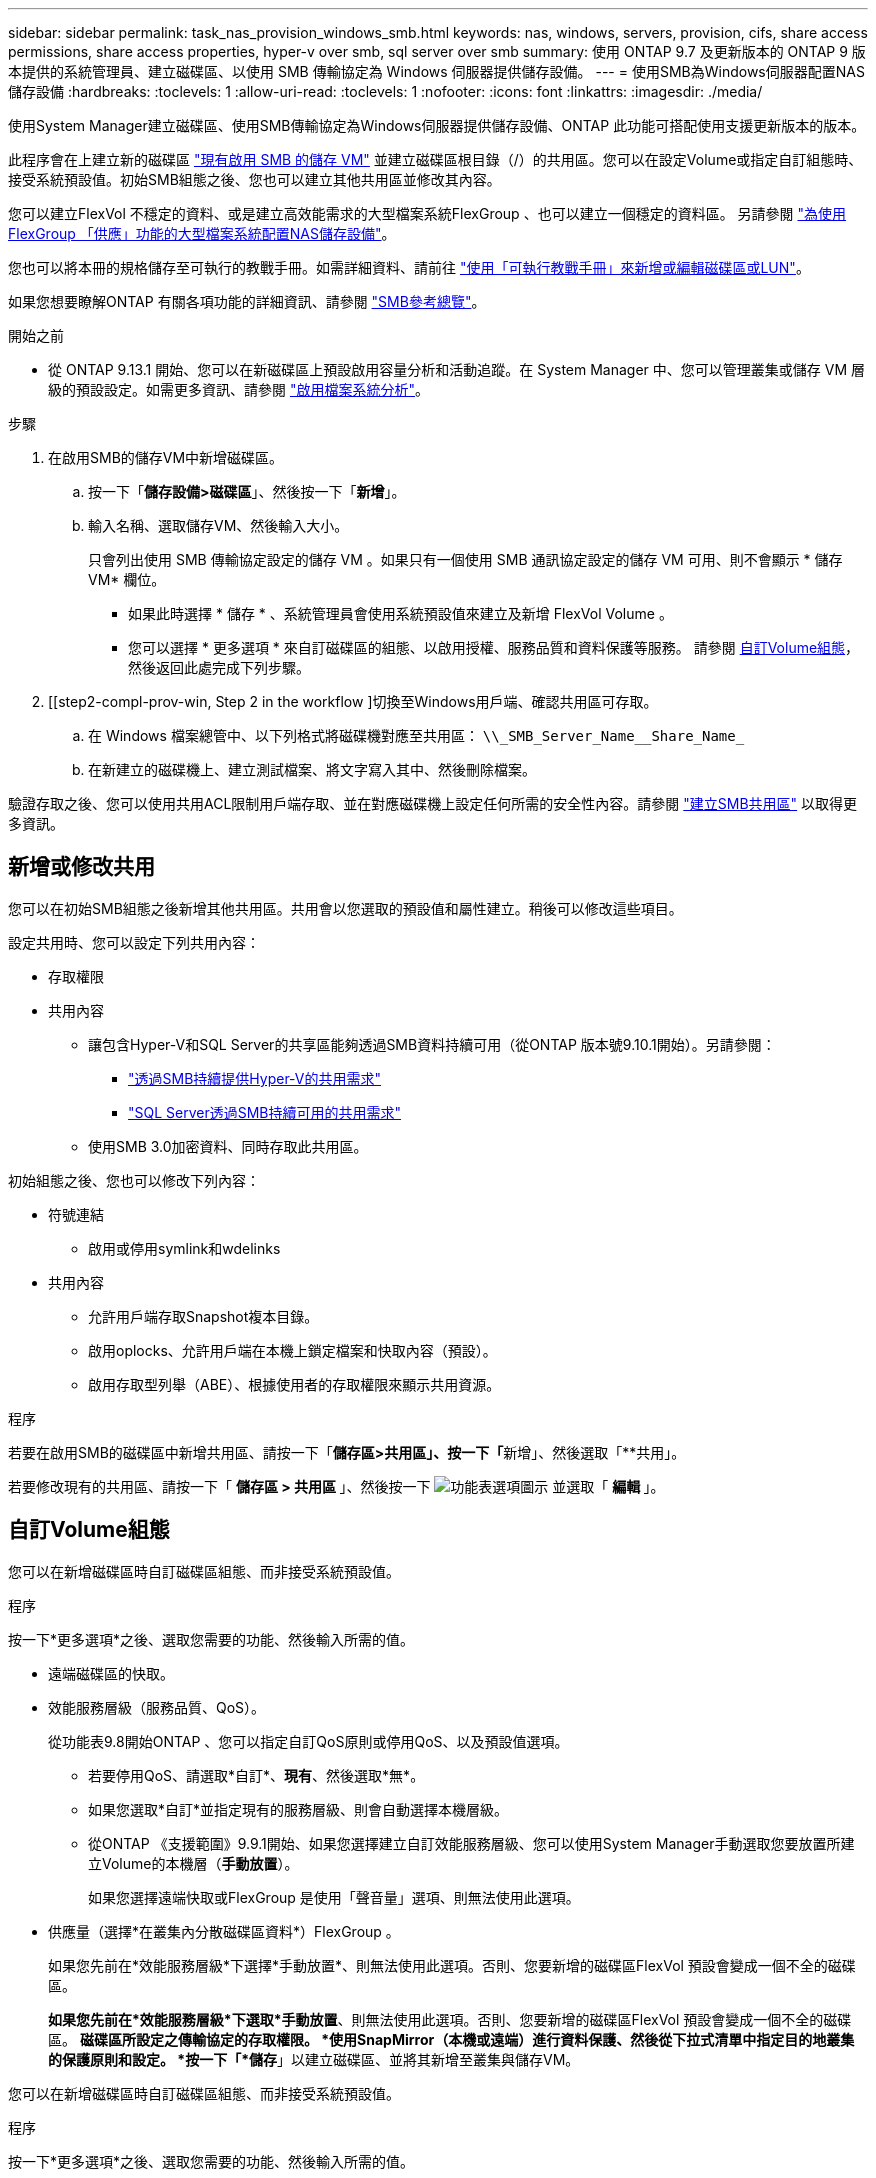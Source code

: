 ---
sidebar: sidebar 
permalink: task_nas_provision_windows_smb.html 
keywords: nas, windows, servers, provision, cifs, share access permissions, share access properties, hyper-v over smb, sql server over smb 
summary: 使用 ONTAP 9.7 及更新版本的 ONTAP 9 版本提供的系統管理員、建立磁碟區、以使用 SMB 傳輸協定為 Windows 伺服器提供儲存設備。 
---
= 使用SMB為Windows伺服器配置NAS儲存設備
:hardbreaks:
:toclevels: 1
:allow-uri-read: 
:toclevels: 1
:nofooter: 
:icons: font
:linkattrs: 
:imagesdir: ./media/


[role="lead"]
使用System Manager建立磁碟區、使用SMB傳輸協定為Windows伺服器提供儲存設備、ONTAP 此功能可搭配使用支援更新版本的版本。

此程序會在上建立新的磁碟區 link:task_nas_enable_windows_smb.html["現有啟用 SMB 的儲存 VM"] 並建立磁碟區根目錄（/）的共用區。您可以在設定Volume或指定自訂組態時、接受系統預設值。初始SMB組態之後、您也可以建立其他共用區並修改其內容。

您可以建立FlexVol 不穩定的資料、或是建立高效能需求的大型檔案系統FlexGroup 、也可以建立一個穩定的資料區。  另請參閱 link:task_nas_provision_flexgroup.html["為使用FlexGroup 「供應」功能的大型檔案系統配置NAS儲存設備"]。

您也可以將本冊的規格儲存至可執行的教戰手冊。如需詳細資料、請前往 link:task_admin_use_ansible_playbooks_add_edit_volumes_luns.html["使用「可執行教戰手冊」來新增或編輯磁碟區或LUN"]。

如果您想要瞭解ONTAP 有關各項功能的詳細資訊、請參閱 link:smb-admin/index.html["SMB參考總覽"]。

.開始之前
* 從 ONTAP 9.13.1 開始、您可以在新磁碟區上預設啟用容量分析和活動追蹤。在 System Manager 中、您可以管理叢集或儲存 VM 層級的預設設定。如需更多資訊、請參閱 https://docs.netapp.com/us-en/ontap/task_nas_file_system_analytics_enable.html["啟用檔案系統分析"]。


.步驟
. 在啟用SMB的儲存VM中新增磁碟區。
+
.. 按一下「*儲存設備>磁碟區*」、然後按一下「*新增*」。
.. 輸入名稱、選取儲存VM、然後輸入大小。
+
只會列出使用 SMB 傳輸協定設定的儲存 VM 。如果只有一個使用 SMB 通訊協定設定的儲存 VM 可用、則不會顯示 * 儲存 VM* 欄位。

+
*** 如果此時選擇 * 儲存 * 、系統管理員會使用系統預設值來建立及新增 FlexVol Volume 。
*** 您可以選擇 * 更多選項 * 來自訂磁碟區的組態、以啟用授權、服務品質和資料保護等服務。  請參閱 <<自訂Volume組態>>，然後返回此處完成下列步驟。




. [[step2-compl-prov-win, Step 2 in the workflow ]切換至Windows用戶端、確認共用區可存取。
+
.. 在 Windows 檔案總管中、以下列格式將磁碟機對應至共用區： `+\\_SMB_Server_Name__Share_Name_+`
.. 在新建立的磁碟機上、建立測試檔案、將文字寫入其中、然後刪除檔案。




驗證存取之後、您可以使用共用ACL限制用戶端存取、並在對應磁碟機上設定任何所需的安全性內容。請參閱 link:smb-config/create-share-task.html["建立SMB共用區"] 以取得更多資訊。



== 新增或修改共用

您可以在初始SMB組態之後新增其他共用區。共用會以您選取的預設值和屬性建立。稍後可以修改這些項目。

設定共用時、您可以設定下列共用內容：

* 存取權限
* 共用內容
+
** 讓包含Hyper-V和SQL Server的共享區能夠透過SMB資料持續可用（從ONTAP 版本號9.10.1開始）。另請參閱：
+
*** link:smb-hyper-v-sql/continuously-available-share-hyper-v-concept.html["透過SMB持續提供Hyper-V的共用需求"]
*** link:smb-hyper-v-sql/continuously-available-share-sql-concept.html["SQL Server透過SMB持續可用的共用需求"]


** 使用SMB 3.0加密資料、同時存取此共用區。




初始組態之後、您也可以修改下列內容：

* 符號連結
+
** 啟用或停用symlink和wdelinks


* 共用內容
+
** 允許用戶端存取Snapshot複本目錄。
** 啟用oplocks、允許用戶端在本機上鎖定檔案和快取內容（預設）。
** 啟用存取型列舉（ABE）、根據使用者的存取權限來顯示共用資源。




.程序
若要在啟用SMB的磁碟區中新增共用區、請按一下「**儲存區>共用區」、按一下「**新增」、然後選取「**共用」。

若要修改現有的共用區、請按一下「 ** 儲存區 > 共用區 ** 」、然後按一下 image:icon_kabob.gif["功能表選項圖示"] 並選取「 ** 編輯 ** 」。



== 自訂Volume組態

您可以在新增磁碟區時自訂磁碟區組態、而非接受系統預設值。

.程序
按一下*更多選項*之後、選取您需要的功能、然後輸入所需的值。

* 遠端磁碟區的快取。
* 效能服務層級（服務品質、QoS）。
+
從功能表9.8開始ONTAP 、您可以指定自訂QoS原則或停用QoS、以及預設值選項。

+
** 若要停用QoS、請選取*自訂*、*現有*、然後選取*無*。
** 如果您選取*自訂*並指定現有的服務層級、則會自動選擇本機層級。
** 從ONTAP 《支援範圍》9.9.1開始、如果您選擇建立自訂效能服務層級、您可以使用System Manager手動選取您要放置所建立Volume的本機層（*手動放置*）。
+
如果您選擇遠端快取或FlexGroup 是使用「聲音量」選項、則無法使用此選項。



* 供應量（選擇*在叢集內分散磁碟區資料*）FlexGroup 。
+
如果您先前在*效能服務層級*下選擇*手動放置*、則無法使用此選項。否則、您要新增的磁碟區FlexVol 預設會變成一個不全的磁碟區。

+
*如果您先前在*效能服務層級*下選取*手動放置*、則無法使用此選項。否則、您要新增的磁碟區FlexVol 預設會變成一個不全的磁碟區。
*磁碟區所設定之傳輸協定的存取權限。
*使用SnapMirror（本機或遠端）進行資料保護、然後從下拉式清單中指定目的地叢集的保護原則和設定。
*按一下「*儲存*」以建立磁碟區、並將其新增至叢集與儲存VM。



您可以在新增磁碟區時自訂磁碟區組態、而非接受系統預設值。

.程序
按一下*更多選項*之後、選取您需要的功能、然後輸入所需的值。

* 遠端磁碟區的快取。
* 效能服務層級（服務品質、QoS）。
+
從 ONTAP 9.8 開始、您可以指定自訂 QoS 原則或停用 QoS 、以及預設值選擇。

+
** 若要停用QoS、請選取*自訂*、*現有*、然後選取*無*。
** 如果您選取*自訂*並指定現有的服務層級、則會自動選擇本機層級。
** 從ONTAP 《支援範圍》9.9.1開始、如果您選擇建立自訂效能服務層級、您可以使用System Manager手動選取您要放置所建立Volume的本機層（*手動放置*）。
+
如果您選擇遠端快取或FlexGroup 是使用「聲音量」選項、則無法使用此選項。



* 供應量（選擇*在叢集內分散磁碟區資料*）FlexGroup 。
+
如果您先前在*效能服務層級*下選擇*手動放置*、則無法使用此選項。   否則、您要新增的磁碟區FlexVol 預設會變成一個不全的磁碟區。

* 設定磁碟區之傳輸協定的存取權限。
* 使用SnapMirror（本機或遠端）進行資料保護、然後從下拉式清單中指定目的地叢集的保護原則和設定。
* 選取 * 儲存 * 以建立磁碟區、並將其新增至叢集和儲存 VM 。



NOTE: 儲存磁碟區之後、請返回 <<step2-compl-prov-win>> 使用SMB完成Windows伺服器的資源配置。



== 其他方法可在ONTAP 不一樣的情況下執行

|===


| 若要執行此工作... | 請參閱... 


| System Manager Classic（ONTAP 僅限版本9.7及更早版本） | link:https://docs.netapp.com/us-en/ontap-system-manager-classic/smb-config/index.html["SMB 組態概觀"^] 


| 指令行介面ONTAP | link:smb-config/index.html["使用 CLI 的 SMB 組態概觀"] 
|===